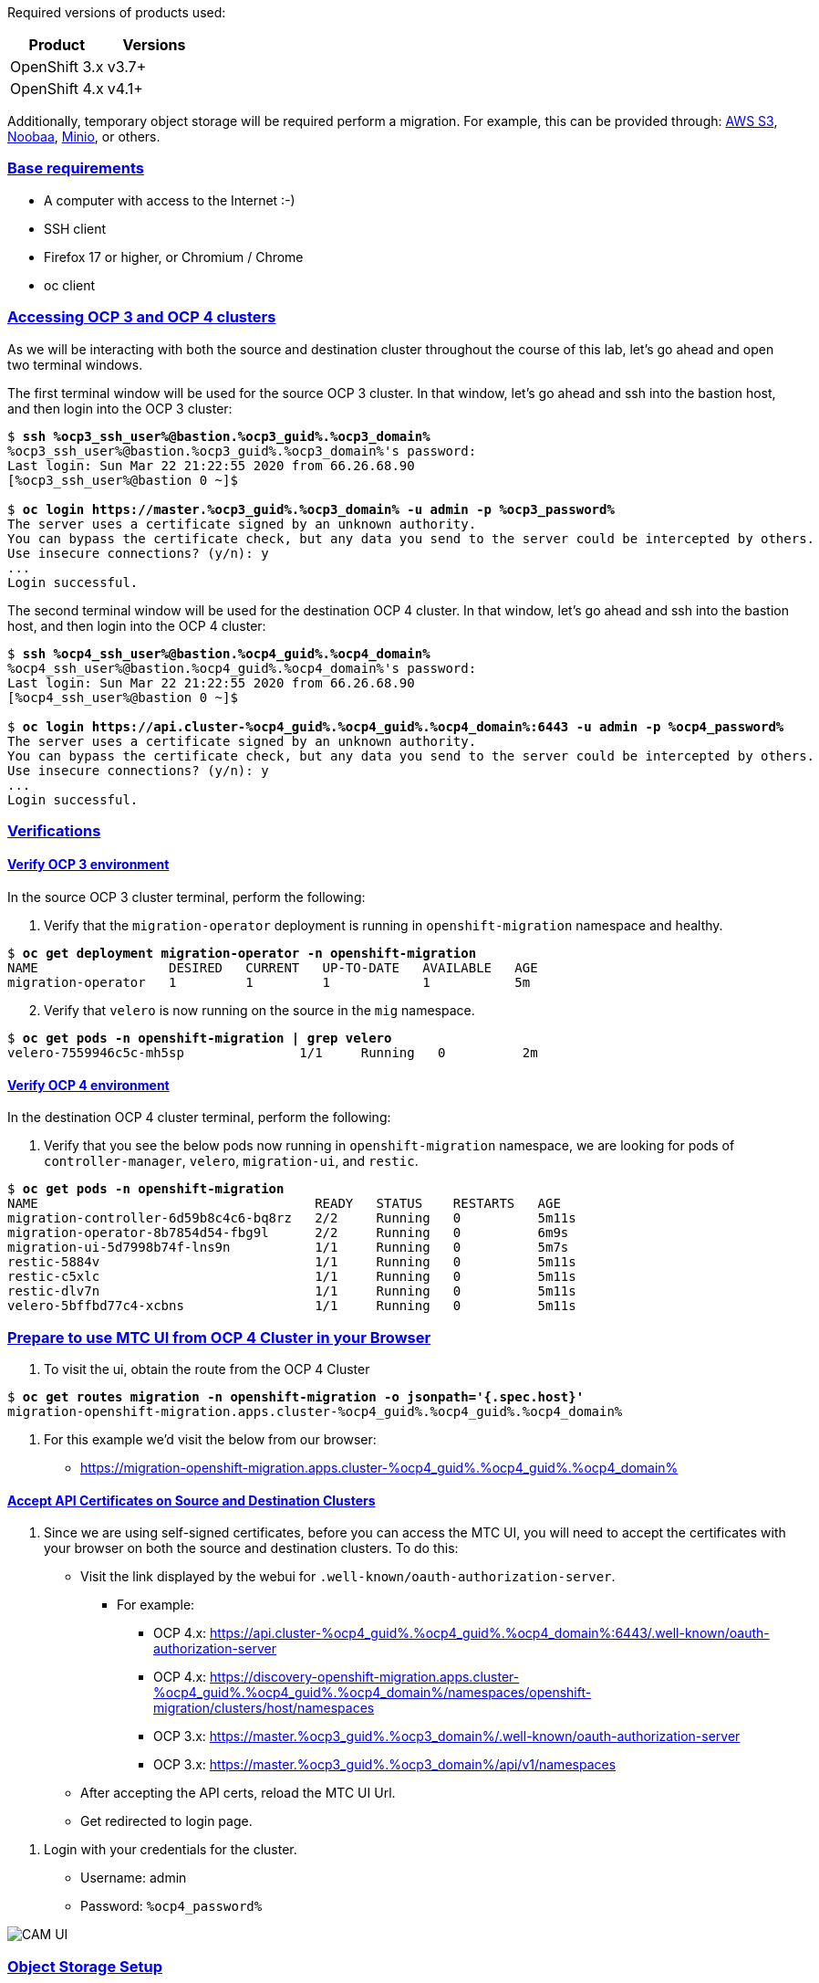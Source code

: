 :sectlinks:
:markup-in-source: verbatim,attributes,quotes
:OCP3_GUID: %ocp3_guid%
:OCP3_DOMAIN: %ocp3_domain%
:OCP3_SSH_USER: %ocp3_ssh_user%
:OCP3_PASSWORD: %ocp3_password%
:OCP4_GUID: %ocp4_guid%
:OCP4_DOMAIN: %ocp4_domain%
:OCP4_SSH_USER: %ocp4_ssh_user%
:OCP4_PASSWORD: %ocp4_password%


Required versions of products used:

[cols=",",options="header",]
|===
|Product |Versions
|OpenShift 3.x |v3.7+
|OpenShift 4.x |v4.1+
|===

Additionally, temporary object storage will be required perform a migration. For example, this can be provided through: https://aws.amazon.com/s3/[AWS S3], https://www.noobaa.io/[Noobaa], https://min.io/[Minio], or others.

=== Base requirements

* A computer with access to the Internet :-)
* SSH client
* Firefox 17 or higher, or Chromium / Chrome
* oc client

=== Accessing OCP 3 and OCP 4 clusters

As we will be interacting with both the source and destination cluster throughout the course of this lab, let’s go ahead and open two terminal windows.

The first terminal window will be used for the source OCP 3 cluster. In that window, let's go ahead and ssh into the bastion host, and then login into the OCP 3 cluster:

[source,bash,subs="{markup-in-source}"]
--------------------------------------------------------------------------------
$ **ssh {OCP3_SSH_USER}@bastion.{OCP3_GUID}.{OCP3_DOMAIN}**
{OCP3_SSH_USER}@bastion.{OCP3_GUID}.{OCP3_DOMAIN}'s password:
Last login: Sun Mar 22 21:22:55 2020 from 66.26.68.90
[{OCP3_SSH_USER}@bastion 0 ~]$

$ **oc login https://master.{OCP3_GUID}.{OCP3_DOMAIN} -u admin -p {OCP3_PASSWORD}**
The server uses a certificate signed by an unknown authority.
You can bypass the certificate check, but any data you send to the server could be intercepted by others.
Use insecure connections? (y/n): y
...
Login successful.
--------------------------------------------------------------------------------

The second terminal window will be used for the destination OCP 4 cluster. In that window, let's go ahead and ssh into the bastion host, and then login into the OCP 4 cluster:

[source,subs="{markup-in-source}"]
--------------------------------------------------------------------------------
$ **ssh {OCP4_SSH_USER}@bastion.{OCP4_GUID}.{OCP4_DOMAIN}**
{OCP4_SSH_USER}@bastion.{OCP4_GUID}.{OCP4_DOMAIN}'s password:
Last login: Sun Mar 22 21:22:55 2020 from 66.26.68.90
[{OCP4_SSH_USER}@bastion 0 ~]$

$ **oc login https://api.cluster-{OCP4_GUID}.{OCP4_GUID}.{OCP4_DOMAIN}:6443 -u admin -p {OCP4_PASSWORD}**
The server uses a certificate signed by an unknown authority.
You can bypass the certificate check, but any data you send to the server could be intercepted by others.
Use insecure connections? (y/n): y
...
Login successful.
--------------------------------------------------------------------------------

=== Verifications

==== Verify OCP 3 environment

In the source OCP 3 cluster terminal, perform the following:

[arabic]
. Verify that the `migration-operator` deployment is running in `openshift-migration` namespace and healthy.

[source,subs="{markup-in-source}"]
--------------------------------------------------------------------------------
$ **oc get deployment migration-operator -n openshift-migration**
NAME                 DESIRED   CURRENT   UP-TO-DATE   AVAILABLE   AGE
migration-operator   1         1         1            1           5m
--------------------------------------------------------------------------------

[arabic, start=2]
. Verify that `velero` is now running on the source in the `mig` namespace.

[source,subs="{markup-in-source}"]
--------------------------------------------------------------------------------
$ **oc get pods -n openshift-migration | grep velero**
velero-7559946c5c-mh5sp               1/1     Running   0          2m
--------------------------------------------------------------------------------

==== Verify OCP 4 environment

In the destination OCP 4 cluster terminal, perform the following:

[arabic]
. Verify that you see the below pods now running in `openshift-migration` namespace, we are looking for pods of `controller-manager`, `velero`, `migration-ui`, and `restic`.

[source,subs="{markup-in-source}"]
--------------------------------------------------------------------------------
$ **oc get pods -n openshift-migration**
NAME                                    READY   STATUS    RESTARTS   AGE
migration-controller-6d59b8c4c6-bq8rz   2/2     Running   0          5m11s
migration-operator-8b7854d54-fbg9l      2/2     Running   0          6m9s
migration-ui-5d7998b74f-lns9n           1/1     Running   0          5m7s
restic-5884v                            1/1     Running   0          5m11s
restic-c5xlc                            1/1     Running   0          5m11s
restic-dlv7n                            1/1     Running   0          5m11s
velero-5bffbd77c4-xcbns                 1/1     Running   0          5m11s
--------------------------------------------------------------------------------

=== Prepare to use MTC UI from OCP 4 Cluster in your Browser

[arabic]
. To visit the ui, obtain the route from the OCP 4 Cluster

[source,subs="{markup-in-source}"]
--------------------------------------------------------------------------------
$ **oc get routes migration -n openshift-migration -o jsonpath='{.spec.host}'**
migration-openshift-migration.apps.cluster-{OCP4_GUID}.{OCP4_GUID}.{OCP4_DOMAIN}
--------------------------------------------------------------------------------

[arabic]
. For this example we’d visit the below from our browser:

* https://migration-openshift-migration.apps.cluster-{OCP4_GUID}.{OCP4_GUID}.{OCP4_DOMAIN}

==== Accept API Certificates on Source and Destination Clusters

[arabic]
. Since we are using self-signed certificates, before you can access the MTC UI, you will need to accept the certificates with your browser on both the source and destination clusters. To do this:

* Visit the link displayed by the webui for `.well-known/oauth-authorization-server`.
** For example:
*** OCP 4.x: https://api.cluster-{OCP4_GUID}.{OCP4_GUID}.{OCP4_DOMAIN}:6443/.well-known/oauth-authorization-server
*** OCP 4.x: https://discovery-openshift-migration.apps.cluster-{OCP4_GUID}.{OCP4_GUID}.{OCP4_DOMAIN}/namespaces/openshift-migration/clusters/host/namespaces
*** OCP 3.x: https://master.{OCP3_GUID}.{OCP3_DOMAIN}/.well-known/oauth-authorization-server
*** OCP 3.x: https://master.{OCP3_GUID}.{OCP3_DOMAIN}/api/v1/namespaces
* After accepting the API certs, reload the MTC UI Url.
* Get redirected to login page.

[arabic]
. Login with your credentials for the cluster.

* Username: admin
* Password: `{OCP4_PASSWORD}`

image:screenshots/lab2/camUI.png[CAM UI]

=== Object Storage Setup

MTC leverages object storage as temporary scratch space when performing migrations. This storage can be any object storage that presents an `S3 like` interface.

For purposes of this lab, we have already deployed OCS MCG (Noobaa) on the OCP 4 cluster, created a bucket, and configured it for use with MTC.

[arabic]
. You can see this by clicking the `Replication repositories` tab in the left-hand navigation from the MTC UI dashboard.

image:screenshots/lab2/cam-replication-repository.png[CAM Replication Repository]

[arabic, start=2]
. Additionally, you can query the bucket and service route as seen below:

[source,subs="{markup-in-source}"]
--------------------------------------------------------------------------------
$ **oc get ObjectBucketClaim -n openshift-storage**
NAME         STORAGE-CLASS                 PHASE   AGE
migstorage   openshift-storage.noobaa.io   Bound   116
...
$ **oc get service s3 -n openshift-storage**
NAME   TYPE           CLUSTER-IP       EXTERNAL-IP                                                               PORT(S)                      AGE
s3     LoadBalancer   172.30.209.151   ab6e67b04f2fc4ad1bb126ad89db0962-1796725410.us-east-1.elb.amazonaws.com   80:32124/TCP,443:32154/TCP   116m
--------------------------------------------------------------------------------

[arabic, start=3]
. You can also access the Noobaa Mgmt console.

[source,subs="{markup-in-source}"]
--------------------------------------------------------------------------------
$ **oc get routes noobaa-mgmt -n openshift-storage -o jsonpath='{.spec.host}'**
noobaa-mgmt-openshift-storage.apps.cluster-{OCP4_GUID}.{OCP4_GUID}.{OCP4_DOMAIN}
--------------------------------------------------------------------------------

image:screenshots/lab2/noobaa-mgmt.png[Noobaa Mgmt]

Let’s now take a closer look at the Migration Toolkit for Containers (MTC).

